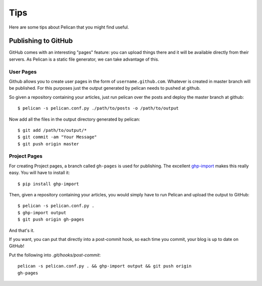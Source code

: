 Tips
####

Here are some tips about Pelican that you might find useful.

Publishing to GitHub
====================

GitHub comes with an interesting "pages" feature: you can upload things there
and it will be available directly from their servers. As Pelican is a static
file generator, we can take advantage of this.

User Pages
----------
Github allows you to create user pages in the form of ``username.github.com``. 
Whatever is created in master branch will be published. For this purposes just 
the output generated by pelican needs to pushed at github.

So given a repository containing your articles, just run pelican over the posts 
and deploy the master branch at github::

    $ pelican -s pelican.conf.py ./path/to/posts -o /path/to/output

Now add all the files in the output directory generated by pelican::

    $ git add /path/to/output/*
    $ git commit -am "Your Message"
    $ git push origin master

Project Pages
-------------
For creating Project pages, a branch called ``gh-pages`` is used for publishing.
The excellent `ghp-import <https://github.com/davisp/ghp-import>`_ makes this
really easy. You will have to install it::

    $ pip install ghp-import

Then, given a repository containing your articles, you would simply have
to run Pelican and upload the output to GitHub::

    $ pelican -s pelican.conf.py .
    $ ghp-import output
    $ git push origin gh-pages

And that's it.

If you want, you can put that directly into a post-commit hook, so each time you
commit, your blog is up to date on GitHub!

Put the following into `.git/hooks/post-commit`::

    pelican -s pelican.conf.py . && ghp-import output && git push origin
    gh-pages

